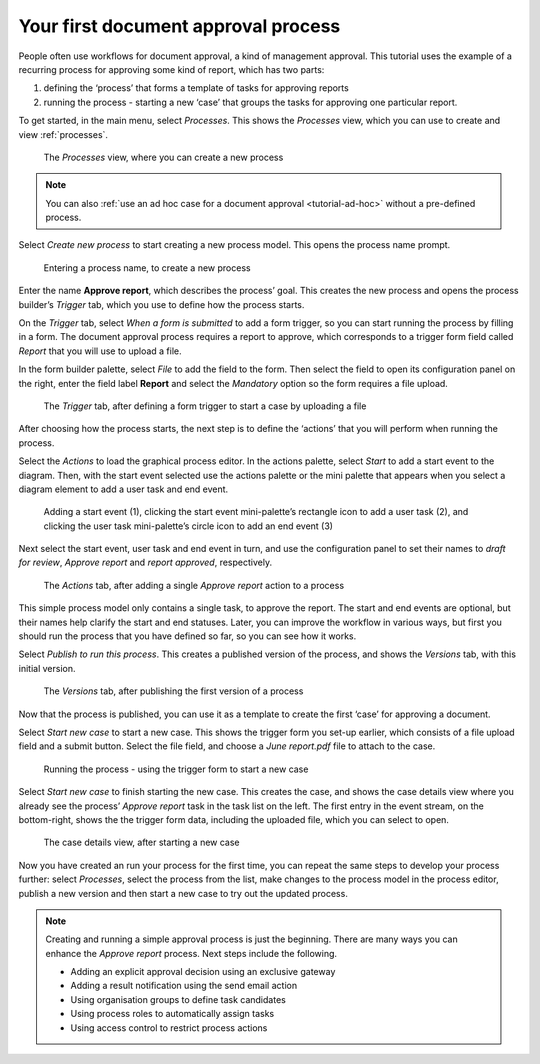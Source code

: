 .. _tutorial-new-process:

Your first document approval process
------------------------------------

People often use workflows for document approval, a kind of management approval.
This tutorial uses the example of a recurring process for approving some kind of report, which has two parts:

#. defining the ‘process’ that forms a template of tasks for approving reports
#. running the process - starting a new ‘case’ that groups the tasks for approving one particular report.

To get started, in the main menu, select *Processes*.
This shows the *Processes* view, which you can use to create and view :ref:`processes`.

.. figure:: /_static/images/tutorials/new-process/processes.png

   The *Processes* view, where you can create a new process

.. note:: You can also :ref:`use an ad hoc case for a document approval <tutorial-ad-hoc>` without a pre-defined process.

Select *Create new process* to start creating a new process model.
This opens the process name prompt.

.. figure:: /_static/images/tutorials/new-process/create-new-process.png

   Entering a process name, to create a new process

Enter the name **Approve report**, which describes the process’ goal.
This creates the new process and opens the process builder’s *Trigger* tab, which you use to define how the process starts.

On the *Trigger* tab, select *When a form is submitted* to add a form trigger, so you can start running the process by filling in a form.
The document approval process requires a report to approve, which corresponds to a trigger form field called *Report* that you will use to upload a file.

In the form builder palette, select *File* to add the field to the form.
Then select the field to open its configuration panel on the right, enter the field label **Report** and select the *Mandatory* option so the form requires a file upload.

.. figure:: /_static/images/tutorials/new-process/trigger.png

   The *Trigger* tab, after defining a form trigger to start a case by uploading a file

After choosing how the process starts, the next step is to define the ‘actions’ that you will perform when running the process.

Select the *Actions* to load the graphical process editor.
In the actions palette, select *Start* to add a start event to the diagram.
Then, with the start event selected use the actions palette or the mini palette that appears when you select a diagram element to add a user task and end event.

.. figure:: /_static/images/tutorials/new-process/editor.png

   Adding a start event (1),
   clicking the start event mini-palette’s rectangle icon to add a user task (2),
   and clicking the user task mini-palette’s circle icon to add an end event (3)

Next select the start event, user task and end event in turn, and use the configuration panel to set their names to *draft for review*, *Approve report* and *report approved*, respectively.

.. figure:: /_static/images/tutorials/new-process/actions.png

   The *Actions* tab, after adding a single *Approve report* action to a process

This simple process model only contains a single task, to approve the report.
The start and end events are optional, but their names help clarify the start and end statuses.
Later, you can improve the workflow in various ways, but first you should run the process that you have defined so far, so you can see how it works.

Select *Publish to run this process*.
This creates a published version of the process, and shows the *Versions* tab, with this initial version.

.. figure:: /_static/images/tutorials/new-process/versions.png

   The *Versions* tab, after publishing the first version of a process

Now that the process is published, you can use it as a template to create the first ‘case’ for approving a document.

Select *Start new case* to start a new case.
This shows the trigger form you set-up earlier, which consists of a file upload field and a submit button.
Select the file field, and choose a *June report.pdf* file to attach to the case.

.. figure:: /_static/images/tutorials/new-process/start.png

   Running the process - using the trigger form to start a new case

Select *Start new case* to finish starting the new case.
This creates the case, and shows the case details view where you already see the process’ *Approve report* task in the task list on the left.
The first entry in the event stream, on the bottom-right, shows the the trigger form data, including the uploaded file, which you can select to open.

.. figure:: /_static/images/tutorials/new-process/case.png

   The case details view, after starting a new case

Now you have created an run your process for the first time, you can repeat the same steps to develop your process further: select *Processes*, select the process from the list, make changes to the process model in the process editor, publish a new version and then start a new case to try out the updated process.

.. note:: Creating and running a simple approval process is just the beginning.
   There are many ways you can enhance the *Approve report* process.
   Next steps include the following.

   * Adding an explicit approval decision using an exclusive gateway
   * Adding a result notification using the send email action
   * Using organisation groups to define task candidates
   * Using process roles to automatically assign tasks
   * Using access control to restrict process actions
